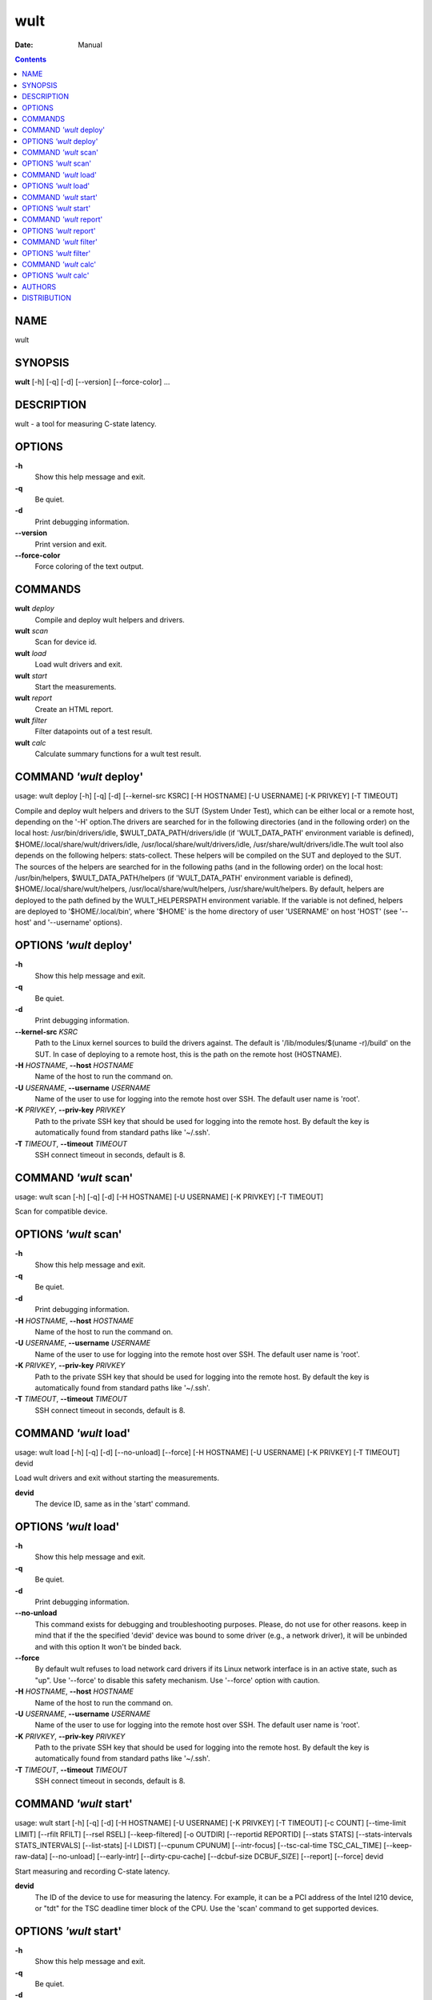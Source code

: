 ====
wult
====

:Date:   Manual

.. contents::
   :depth: 3
..

NAME
====

wult

SYNOPSIS
========

**wult** [-h] [-q] [-d] [--version] [--force-color] ...

DESCRIPTION
===========

wult - a tool for measuring C-state latency.

OPTIONS
=======

**-h**
   Show this help message and exit.

**-q**
   Be quiet.

**-d**
   Print debugging information.

**--version**
   Print version and exit.

**--force-color**
   Force coloring of the text output.

COMMANDS
========

**wult** *deploy*
   Compile and deploy wult helpers and drivers.

**wult** *scan*
   Scan for device id.

**wult** *load*
   Load wult drivers and exit.

**wult** *start*
   Start the measurements.

**wult** *report*
   Create an HTML report.

**wult** *filter*
   Filter datapoints out of a test result.

**wult** *calc*
   Calculate summary functions for a wult test result.

COMMAND *'wult* deploy'
=======================

usage: wult deploy [-h] [-q] [-d] [--kernel-src KSRC] [-H HOSTNAME] [-U
USERNAME] [-K PRIVKEY] [-T TIMEOUT]

Compile and deploy wult helpers and drivers to the SUT (System Under
Test), which can be either local or a remote host, depending on the '-H'
option.The drivers are searched for in the following directories (and in
the following order) on the local host: /usr/bin/drivers/idle,
$WULT_DATA_PATH/drivers/idle (if 'WULT_DATA_PATH' environment variable
is defined), $HOME/.local/share/wult/drivers/idle,
/usr/local/share/wult/drivers/idle, /usr/share/wult/drivers/idle.The
wult tool also depends on the following helpers: stats-collect. These
helpers will be compiled on the SUT and deployed to the SUT. The sources
of the helpers are searched for in the following paths (and in the
following order) on the local host: /usr/bin/helpers,
$WULT_DATA_PATH/helpers (if 'WULT_DATA_PATH' environment variable is
defined), $HOME/.local/share/wult/helpers,
/usr/local/share/wult/helpers, /usr/share/wult/helpers. By default,
helpers are deployed to the path defined by the WULT_HELPERSPATH
environment variable. If the variable is not defined, helpers are
deployed to '$HOME/.local/bin', where '$HOME' is the home directory of
user 'USERNAME' on host 'HOST' (see '--host' and '--username' options).

OPTIONS *'wult* deploy'
=======================

**-h**
   Show this help message and exit.

**-q**
   Be quiet.

**-d**
   Print debugging information.

**--kernel-src** *KSRC*
   Path to the Linux kernel sources to build the drivers against. The
   default is '/lib/modules/$(uname -r)/build' on the SUT. In case of
   deploying to a remote host, this is the path on the remote host
   (HOSTNAME).

**-H** *HOSTNAME*, **--host** *HOSTNAME*
   Name of the host to run the command on.

**-U** *USERNAME*, **--username** *USERNAME*
   Name of the user to use for logging into the remote host over SSH.
   The default user name is 'root'.

**-K** *PRIVKEY*, **--priv-key** *PRIVKEY*
   Path to the private SSH key that should be used for logging into the
   remote host. By default the key is automatically found from standard
   paths like '~/.ssh'.

**-T** *TIMEOUT*, **--timeout** *TIMEOUT*
   SSH connect timeout in seconds, default is 8.

COMMAND *'wult* scan'
=====================

usage: wult scan [-h] [-q] [-d] [-H HOSTNAME] [-U USERNAME] [-K PRIVKEY]
[-T TIMEOUT]

Scan for compatible device.

OPTIONS *'wult* scan'
=====================

**-h**
   Show this help message and exit.

**-q**
   Be quiet.

**-d**
   Print debugging information.

**-H** *HOSTNAME*, **--host** *HOSTNAME*
   Name of the host to run the command on.

**-U** *USERNAME*, **--username** *USERNAME*
   Name of the user to use for logging into the remote host over SSH.
   The default user name is 'root'.

**-K** *PRIVKEY*, **--priv-key** *PRIVKEY*
   Path to the private SSH key that should be used for logging into the
   remote host. By default the key is automatically found from standard
   paths like '~/.ssh'.

**-T** *TIMEOUT*, **--timeout** *TIMEOUT*
   SSH connect timeout in seconds, default is 8.

COMMAND *'wult* load'
=====================

usage: wult load [-h] [-q] [-d] [--no-unload] [--force] [-H HOSTNAME]
[-U USERNAME] [-K PRIVKEY] [-T TIMEOUT] devid

Load wult drivers and exit without starting the measurements.

**devid**
   The device ID, same as in the 'start' command.

OPTIONS *'wult* load'
=====================

**-h**
   Show this help message and exit.

**-q**
   Be quiet.

**-d**
   Print debugging information.

**--no-unload**
   This command exists for debugging and troubleshooting purposes.
   Please, do not use for other reasons. keep in mind that if the the
   specified 'devid' device was bound to some driver (e.g., a network
   driver), it will be unbinded and with this option It won't be binded
   back.

**--force**
   By default wult refuses to load network card drivers if its Linux
   network interface is in an active state, such as "up". Use '--force'
   to disable this safety mechanism. Use '--force' option with caution.

**-H** *HOSTNAME*, **--host** *HOSTNAME*
   Name of the host to run the command on.

**-U** *USERNAME*, **--username** *USERNAME*
   Name of the user to use for logging into the remote host over SSH.
   The default user name is 'root'.

**-K** *PRIVKEY*, **--priv-key** *PRIVKEY*
   Path to the private SSH key that should be used for logging into the
   remote host. By default the key is automatically found from standard
   paths like '~/.ssh'.

**-T** *TIMEOUT*, **--timeout** *TIMEOUT*
   SSH connect timeout in seconds, default is 8.

COMMAND *'wult* start'
======================

usage: wult start [-h] [-q] [-d] [-H HOSTNAME] [-U USERNAME] [-K
PRIVKEY] [-T TIMEOUT] [-c COUNT] [--time-limit LIMIT] [--rfilt RFILT]
[--rsel RSEL] [--keep-filtered] [-o OUTDIR] [--reportid REPORTID]
[--stats STATS] [--stats-intervals STATS_INTERVALS] [--list-stats] [-l
LDIST] [--cpunum CPUNUM] [--intr-focus] [--tsc-cal-time TSC_CAL_TIME]
[--keep-raw-data] [--no-unload] [--early-intr] [--dirty-cpu-cache]
[--dcbuf-size DCBUF_SIZE] [--report] [--force] devid

Start measuring and recording C-state latency.

**devid**
   The ID of the device to use for measuring the latency. For example,
   it can be a PCI address of the Intel I210 device, or "tdt" for the
   TSC deadline timer block of the CPU. Use the 'scan' command to get
   supported devices.

OPTIONS *'wult* start'
======================

**-h**
   Show this help message and exit.

**-q**
   Be quiet.

**-d**
   Print debugging information.

**-H** *HOSTNAME*, **--host** *HOSTNAME*
   Name of the host to run the command on.

**-U** *USERNAME*, **--username** *USERNAME*
   Name of the user to use for logging into the remote host over SSH.
   The default user name is 'root'.

**-K** *PRIVKEY*, **--priv-key** *PRIVKEY*
   Path to the private SSH key that should be used for logging into the
   remote host. By default the key is automatically found from standard
   paths like '~/.ssh'.

**-T** *TIMEOUT*, **--timeout** *TIMEOUT*
   SSH connect timeout in seconds, default is 8.

**-c** *COUNT*, **--datapoints** *COUNT*
   How many datapoints should the test result include, default is
   1000000. Note, unless the '--start-over' option is used, the
   pre-existing datapoints are taken into account. For example, if the
   test result already has 6000 datapoints and memory.

**--time-limit** *LIMIT*
   The measurement time limit, i.e., for how long the SUT should be
   measured. The default unit is minutes, but you can use the following
   handy specifiers as well: {'d': 'days', 'h': 'hours', 'm': 'minutes',
   's': 'seconds'}. For example

when either the time limit is reached, or the required amount of
datapoints is collected.

**--rfilt** *RFILT*
   The row filter: remove all the rows satisfying the filter expression.
   Here is an example of an expression: '(WakeLatency < 10000) \| (PC6%
   < 1)'. This row filter expression will remove all rows with
   'WakeLatency' smaller than 10000 nanoseconds or package C6 residency
   smaller than 1%. You can use any column names in the expression.

**--rsel** *RSEL*
   The row selector: remove all rows except for those satisfying the
   selector expression. In other words, the selector is just an inverse
   filter: '--rsel expr' is the same as '--rfilt "not (expr)"'.

**--keep-filtered**
   If the '--rfilt' / '--rsel' options are used, then the datapoints not
   matching the selector or matching the filter are discarded. This is
   the default behavior which can be changed with this option. If
   '--keep-filtered' has been specified, then all datapoints are saved
   in result. Here is an example. Suppose you want to collect 100000
   datapoints where PC6 residency is greater than 0. In this case, you
   can use these options: -c 100000 --rfilt="PC6% == 0". The result will
   contain 100000 datapoints, all of them will have non-zero PC6
   residency. But what if you do not want to simply discard the other
   datapoints, because they are also interesting? Well, add the
   '--keep-filtered' option. The result will contain, say, 150000
   datapoints, 100000 of which will have non-zero PC6 residency.

**-o** *OUTDIR*, **--outdir** *OUTDIR*
   Path to the directory to store the results at.

**--reportid** *REPORTID*
   Any string which may serve as an identifier of this run. By default
   report ID is the current date, prefixed with the remote host name in
   case the '-H' option was used: [hostname-]YYYYMMDD. For example,
   "20150323" is a report ID for a run made on March 23, 2015. The
   allowed characters are: ACSII alphanumeric, '-', '.', ',', '_', '~',
   and ':'.

**--stats** *STATS*
   Comma-separated list of statistics to collect. The statistics are
   collected in parallel with measuring C-state latency. They are stored
   in the the "stats" sub-directory of the output directory. By default,
   only 'sysinfo' statistics are collected. Use 'all' to collect all
   possible statistics. Use '--stats=""' or --stats='none' to disable
   statistics collection. If you know exactly what statistics you need,
   specify the comma-separated list of statistics to collect. For
   example, use 'turbostat,acpower' if you need only turbostat and AC
   power meter statistics. You can also specify the statistics you do
   not want to be collected by pre-pending the '!' symbol. For example,
   'all,!turbostat' would mean: collect all the statistics supported by
   the SUT, except for 'turbostat'. Use the '--list-stats' option to get
   more information about available statistics. By default, only
   'sysinfo' statistics are collected.

**--stats-intervals** *STATS_INTERVALS*
   The intervals for statistics. Statistics collection is based on doing
   periodic snapshots of data. For example, by default the 'acpower'
   statistics collector reads SUT power consumption for the last second
   every second, and 'turbostat' default interval is 5 seconds. Use
   'acpower:5,turbostat:10' to increase the intervals to 5 and 10
   seconds correspondingly. Use the '--list-stats' to get the default
   interval values.

**--list-stats**
   Print information about the statistics 'wult' can collect and exit.

**-l** *LDIST*, **--ldist** *LDIST*
   This tool works by scheduling a delayed event, then sleeping and
   waiting for it to happen. This step is referred to as a "measurement
   cycle" and it is usually repeated many times. The launch distance
   defines how far in the future the delayed event is sceduled. By
   default this tool randomly selects launch distance within a range.
   The default range is [0,4ms], but you can override it with this
   option. Specify a comma-separated range (e.g '--ldist 10,5000'), or a
   single value if you want launch distance to be precisely that value
   all the time. The default unit is microseconds, but you can use the
   following specifiers as well: {'ms': 'milliseconds', 'us':
   'microseconds', 'ns': 'nanoseconds'}. For example, '--ldist 10us,5ms'
   would be a [10,5000] microseconds range. Too small values may cause
   failures or prevent the SUT from reaching deep C-states. If the range
   starts with 0, the minimum possible launch distance value allowed by
   the delayed event source will be used. The optimal launch distance
   range is system-specific.

**--cpunum** *CPUNUM*
   The logical CPU number to measure, default is CPU 0.

**--intr-focus**
   Enable interrupt latency focused measurements. Most C-states are
   entered using the 'mwait' instruction with interrupts disabled. When
   there is an interrupt, the CPU wakes up and continues running the
   instructions after the 'mwait'. The CPU first runs some housekeeping
   code, and only then the interrupts get enabled and the CPU jumps to
   the interrupt handler. Wult measures 'WakeLatency' during the
   "housekeeping" stage, and 'IntrLatency' is measured in the interrupt
   handler. However, the 'WakeLatency' measurement takes time and
   affects the measured 'IntrLatency'. This option disables
   'WakeLatency' measurements, which improves 'IntrLatency'
   measurements' accuracy.

**--tsc-cal-time** *TSC_CAL_TIME*
   Wult receives raw datapoints from the driver, then processes them,
   and then saves the processed datapoint in the 'datapoints.csv' file.
   The processing involves converting TSC cycles to microseconds, so
   wult needs SUT's TSC rate. TSC rate is calculated from the
   datapoints, which come with TSC counters and timestamps, so TSC rate
   can be calculated as "delta TSC / delta timestamp". In other words,
   wult needs two datapoints to calculate TSC rate. However, the
   datapoints have to be far enough apart, and this option defines the
   distance between the datapoints (in seconds). The default distance is
   10 seconds, which means that wult will keep collecting and buffering
   datapoints for 10s without processing them (because processing
   requires TSC rate to be known). After 10s, wult will start processing
   all the buffered datapoints, and then the newly collected datapoints.
   Generally, longer TSC calculation time translates to better accuracy.

**--keep-raw-data**
   Wult receives raw datapoints from the driver, then processes them,
   and then saves the processed datapoint in the 'datapoints.csv' file.
   In order to keep the CSV file smaller, wult keeps only the esential
   information, and drops the rest. For example, raw timestamps are
   dropped. With this option, however, wult saves all the raw data to
   the CSV file, along with the processed data.

**--no-unload**
   This option exists for debugging and troubleshooting purposes.
   Please, do not use for other reasons. While normally wult kernel
   modules are unloaded after the measurements are done, with this
   option the modules will stay loaded into the kernel. Keep in mind
   that if the the specified 'devid' device was bound to some driver
   (e.g., a network driver), it will be unbinded and with this option it
   won't be binded back.

**--early-intr**
   This option is for research purposes and you most probably do not
   need it. Linux's 'cpuidle' subsystem enters most C-states with
   interrupts disabled. So when the CPU exits the C-state becaouse of an
   interrupt, it will not jump to the interrupt handler, but instead,
   continue running some 'cpuidle' housekeeping code. After this, the
   'cpuidle' subsystem enables interrupts, and the CPU jumps to the
   interrupt hanlder. Therefore, there is a tiny delay the 'cpuidle'
   subsystem adds on top of the hardware C-state latency. For fast
   C-states like C1, this tiny delay may even be measurable on some
   platforms. This option allows to measure that delay. It makes wult
   enable interrupts before linux enters the C-state. This option is
   generally a crude option along with '--intr-focus'. When this option
   is used, often it makes sense to use '--intr-focus' at the same time.

**--dirty-cpu-cache**
   Deeper C-states like Intel CPU core C6 flush the CPU cache before
   entering the C-state. Therefore, the dirty CPU cache lines must be
   written back to the main memory before entering the C-state. This may
   increase C-state latency observed by the operating system. If this
   option is used, wult will try to "dirty" the measured CPU cache
   before requesting C-states. This is done by writing zeroes to a
   pre-allocated 2MiB buffer.

**--dcbuf-size** *DCBUF_SIZE*
   By default, in order to make CPU cache be filled with dirty cache
   lines, wult filles a 2MiB buffer with zeroes before requesting a
   C-state. This buffer is reffered to as "dirty cache buffer", or
   "dcbuf". This option allows for changing the dcbuf size. For example,
   in order to make it 4MiB, use '--dcbuf-size=4MiB'.

**--report**
   Generate an HTML report for collected results (same as calling
   'report' command with default arguments).

**--force**
   By default wult does not accept network card as a measurement device
   if its Linux network interface is in an active state, such as "up".
   Use '--force' to disable this safety mechanism. Use '--force' option
   with caution.

COMMAND *'wult* report'
=======================

usage: wult report [-h] [-q] [-d] [-o OUTDIR] [--rfilt RFILT] [--rsel
RSEL] [--even-up-dp-count] [-x XAXES] [-y YAXES] [--hist HIST] [--chist
CHIST] [--reportids REPORTIDS] [--title-descr TITLE_DESCR]
[--relocatable RELOCATABLE] [--list-columns] [--size REPORT_SIZE]
respaths [respaths ...]

Create an HTML report for one or multiple test results.

**respaths**
   One or multiple wult test result paths.

OPTIONS *'wult* report'
=======================

**-h**
   Show this help message and exit.

**-q**
   Be quiet.

**-d**
   Print debugging information.

**-o** *OUTDIR*, **--outdir** *OUTDIR*
   Path to the directory to store the report at. By default the report
   is stored in the 'wult-report-<reportid>' sub-directory of the test
   result directory. If there are multiple test results, the report is
   stored in the current directory. The '<reportid>' is report ID of
   wult test result.

**--rfilt** *RFILT*
   The row filter: remove all the rows satisfying the filter expression.
   Here is an example of an expression: '(WakeLatency < 10000) \| (PC6%
   < 1)'. This row filter expression will remove all rows with
   'WakeLatency' smaller than 10000 nanoseconds or package C6 residency
   smaller than 1%. The detailed row filter expression syntax can be
   found in the documentation for the 'eval()' function of Python
   'pandas' module. You can use column names in the expression, or the
   special word 'index' for the row number. Value '0' is the header,
   value '1' is the first row, and so on. For example, expression 'index
   >= 10' will get rid of all data rows except for the first 10 ones.

**--rsel** *RSEL*
   The row selector: remove all rows except for those satisfying the
   selector expression. In other words, the selector is just an inverse
   filter: '--rsel expr' is the same as '--rfilt "not (expr)"'.

**--even-up-dp-count**
   Even up datapoints count before generating the report. This option is
   useful when generating a report for many test results (a diff). If
   the test results contain different count of datapoints (rows count in
   the CSV file), the resulting histograms may look a little bit
   misleading. This option evens up datapoints count in the test
   results. It just finds the test result with the minimum count of
   datapoints and ignores the extra datapoints in the other test
   results.

**-x** *XAXES*, **--xaxes** *XAXES*
   A comma-separated list of CSV column names (or python style regular
   expressions matching the names) to use on X-axes of the scatter
   plot(s), default is 'SilentTime'. Use '--list-columns' to get the
   list of the available column names. Use value 'none' to disable
   scatter plots.

**-y** *YAXES*, **--yaxes** *YAXES*
   A comma-separated list of CSV column names (or python style regular
   expressions matching the names) to use on the Y-axes for the scatter
   plot(s). If multiple CSV column names are specified for the X- or
   Y-axes, then the report will include multiple scatter plots for all
   the X- and Y-axes combinations. The default is '.*Latency'. Use
   '--list-columns' to get the list of the available column names. se
   value 'none' to disable scatter plots.

**--hist** *HIST*
   A comma-separated list of CSV column names (or python style regular
   expressions matching the names) to add a histogram for, default is
   '.*Latency'. Use '--list-columns' to get the list of the available
   column names. Use value 'none' to disable histograms.

**--chist** *CHIST*
   A comma-separated list of CSV column names (or python style regular
   expressions matching the names) to add a cumulative distribution for,
   default is 'None'. Use '--list-columns' to get the list of the
   available column names. Use value

**--reportids** *REPORTIDS*
   Every input raw result comes with a report ID. This report ID is
   basically a short name for the test result, and it used in the HTML
   report to refer to the test result. However, sometimes it is helpful
   to temporarily override the report IDs just for the HTML report, and
   this is what the '--reportids' option does. Please, specify a
   comma-separated list of report IDs for every input raw test result.
   The first report ID will be used for the first raw rest result, the
   second report ID will be used for the second raw test result, and so
   on. Please, refer to the '--reportid' option description in the
   'start' command for more information about the report ID.

**--title-descr** *TITLE_DESCR*
   The report title description - any text describing this report as
   whole, or path to a file containing the overall report description.
   For example, if the report compares platform A and platform B, the
   description could be something like

**--relocatable** *RELOCATABLE*
   By default the generated report includes references to the raw test
   results and report assets (such as CSS/JS files). At the file-system
   level, symlinks are created to the assets and results. This means
   that if the original files are moved somewhere, or the generated
   report is moved to another system, it may end up with broken links to
   these files. This option accepts 2 possible values: 'copy' and
   'symlink'. In the case of the 'copy' value, raw results and report
   assets will be copied to the report output directory, which will make
   the report relocatable, but at the expense of increased disk space
   consumption. The 'symlink' value corresponds to the default behavior.

**--list-columns**
   Print the list of the available column names and exit.

**--size** *REPORT_SIZE*
   Generate HTML report with a pre-defined set of diagrams and
   histograms. This option is mutually exclusive with '--xaxes',
   '--yaxes', '--hist', '--chist', therefore cannot be used in
   combination with any of these options. This option can be set to
   'small', 'medium' or 'large'. Here are the regular expressions for
   each setting: small: {XAXES='SilentTime', YAXES='.*Latency',
   HIST='.*Latency', CHIST='None'} medium: {XAXES='SilentTime',
   YAXES='.*Latency,.*Delay', HIST='.*Latency,.*Delay',
   CHIST='.*Latency'} large: {XAXES='SilentTime,LDist',
   YAXES='.*Latency.*,.*Delay(?!Cyc).*,[PC]C.+%,SilentTime,ReqCState',
   HIST='.*Latency.*,.*Delay(?!Cyc).*,[PC]C.+%,SilentTime,ReqCState,LDist',
   CHIST='.*Latency'}

COMMAND *'wult* filter'
=======================

usage: wult filter [-h] [-q] [-d] [--rfilt RFILT] [--rsel RSEL] [--cfilt
CFILT] [--csel CSEL] [--human-readable] [-o OUTDIR] [--list-columns]
[--reportid REPORTID] respath

Filter datapoints out of a test result by removing CSV rows and columns
according to specified criteria. The criteria is specified using the row
and column filter and selector options ('--rsel', '--cfilt', etc). The
options may be specified multiple times.

**respath**
   The wult test result path to filter.

OPTIONS *'wult* filter'
=======================

**-h**
   Show this help message and exit.

**-q**
   Be quiet.

**-d**
   Print debugging information.

**--rfilt** *RFILT*
   The row filter: remove all the rows satisfying the filter expression.
   Here is an example of an expression: '(WakeLatency < 10000) \| (PC6%
   < 1)'. This row filter expression will remove all rows with
   'WakeLatency' smaller than 10000 nanoseconds or package C6 residency
   smaller than 1%. The detailed row filter expression syntax can be
   found in the documentation for the 'eval()' function of Python
   'pandas' module. You can use column names in the expression, or the
   special word 'index' for the row number. Value '0' is the header,
   value '1' is the first row, and so on. For example, expression 'index
   >= 10' will get rid of all data rows except for the first 10 ones.

**--rsel** *RSEL*
   The row selector: remove all rows except for those satisfying the
   selector expression. In other words, the selector is just an inverse
   filter: '--rsel expr' is the same as '--rfilt "not (expr)"'.

**--cfilt** *CFILT*
   The columns filter: remove all column specified in the filter. The
   columns filter is just a comma-separated list of the CSV file column
   names or python style regular expressions matching the names. For
   example expression

**--csel** *CSEL*
   The columns selector: remove all column except for those specified in
   the selector. The syntax is the same as for '--cfilt'.

**--human-readable**
   By default the result 'filter' command print the result as a CSV file
   to the standard output. This option can be used to dump the result in
   a more human-readable form.

**-o** *OUTDIR*, **--outdir** *OUTDIR*
   By default the resulting CSV lines are printed to the standard
   output. But this option can be used to specify the output directly to
   store the result at. This will create a filtered version of the input
   test result.

**--list-columns**
   Print the list of the available column names and exit.

**--reportid** *REPORTID*
   Report ID of the filtered version of the result (can only be used
   with '--outdir').

COMMAND *'wult* calc'
=====================

usage: wult calc [-h] [-q] [-d] [--rfilt RFILT] [--rsel RSEL] [--cfilt
CFILT] [--csel CSEL] [-f FUNCS] [--list-funcs] respath

Calculates various summary functions for a wult test result (e.g., the
median value for one of the CSV columns).

**respath**
   The wult test result path to calculate summary functions for.

OPTIONS *'wult* calc'
=====================

**-h**
   Show this help message and exit.

**-q**
   Be quiet.

**-d**
   Print debugging information.

**--rfilt** *RFILT*
   The row filter: remove all the rows satisfying the filter expression.
   Here is an example of an expression: '(WakeLatency < 10000) \| (PC6%
   < 1)'. This row filter expression will remove all rows with
   'WakeLatency' smaller than 10000 nanoseconds or package C6 residency
   smaller than 1%. The detailed row filter expression syntax can be
   found in the documentation for the 'eval()' function of Python
   'pandas' module. You can use column names in the expression, or the
   special word 'index' for the row number. Value '0' is the header,
   value '1' is the first row, and so on. For example, expression 'index
   >= 10' will get rid of all data rows except for the first 10 ones.

**--rsel** *RSEL*
   The row selector: remove all rows except for those satisfying the
   selector expression. In other words, the selector is just an inverse
   filter: '--rsel expr' is the same as '--rfilt "not (expr)"'.

**--cfilt** *CFILT*
   The columns filter: remove all column specified in the filter. The
   columns filter is just a comma-separated list of the CSV file column
   names or python style regular expressions matching the names. For
   example expression

**--csel** *CSEL*
   The columns selector: remove all column except for those specified in
   the selector. The syntax is the same as for '--cfilt'.

**-f** *FUNCS*, **--funcs** *FUNCS*
   Comma-separated list of summary functions to calculate. By default
   all generally interesting functions are calculated (each column name
   is associated with a list of functions that make sense for this
   column). Use '--list-funcs' to get the list of supported functions.

**--list-funcs**
   Print the list of the available summary functions.

AUTHORS
=======

**wult** was written by Artem Bityutskiy <dedekind1@gmail.com>.

DISTRIBUTION
============

The latest version of wult may be downloaded from
` <https://github.com/intel/wult>`__
